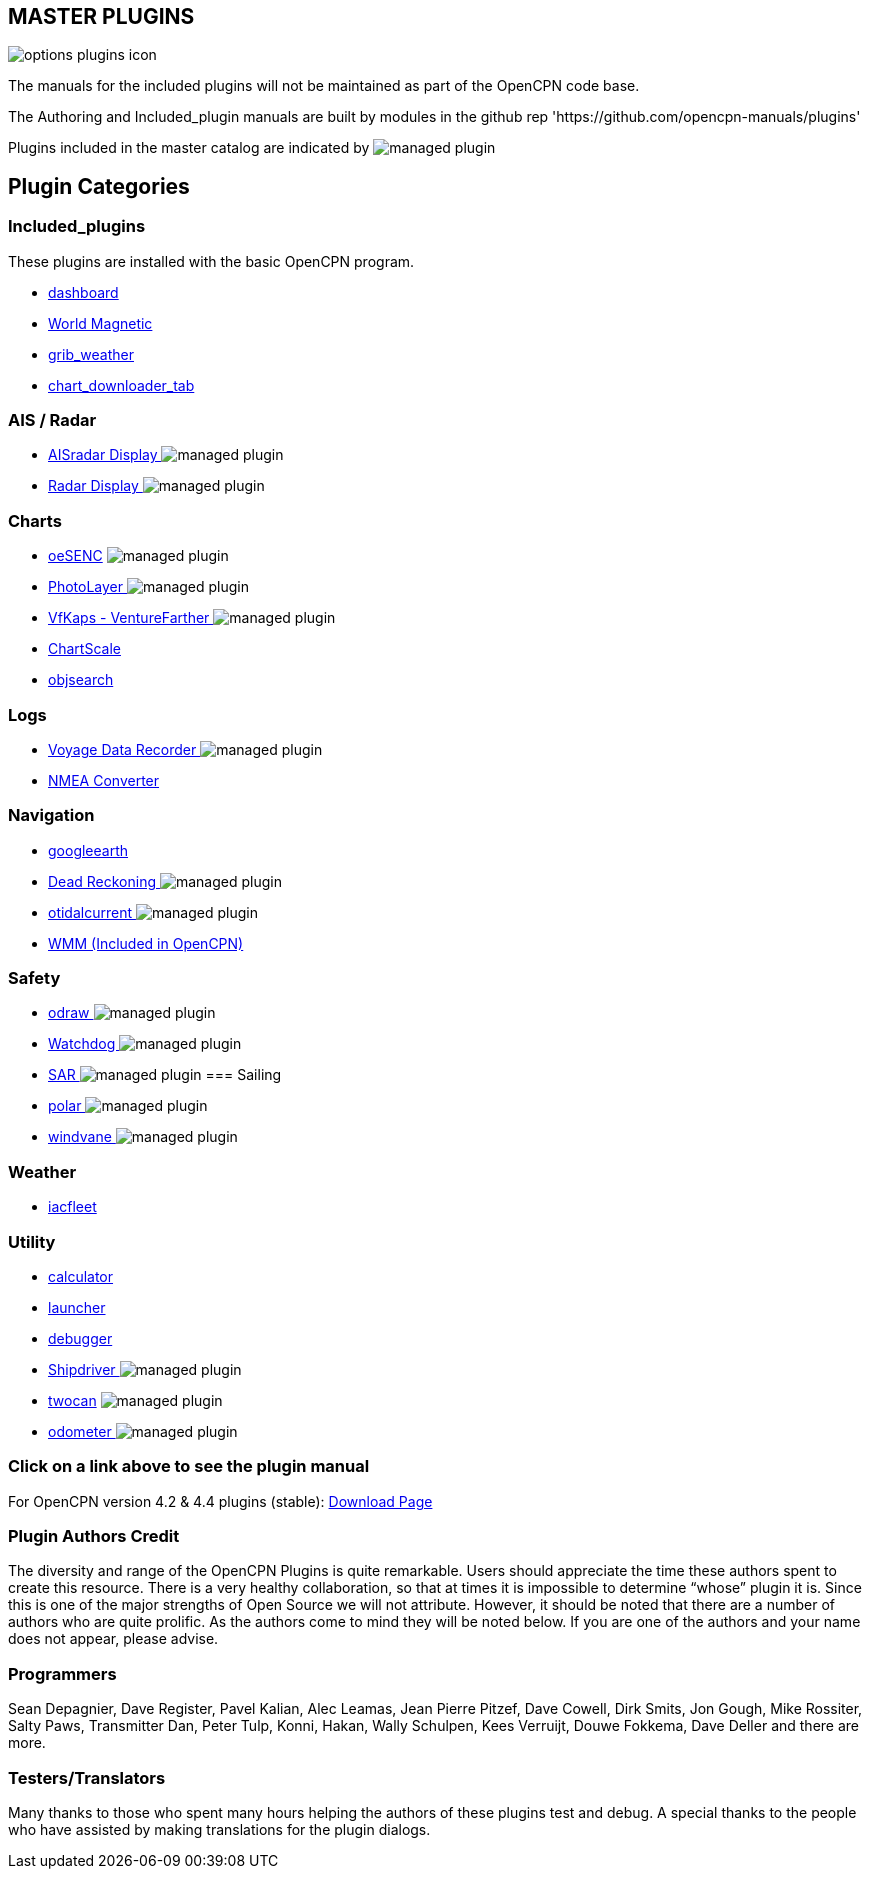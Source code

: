 == MASTER PLUGINS

image:options-plugins-icon.png[]

The manuals for the included plugins will not be maintained as part of the OpenCPN code base.

The Authoring and Included_plugin manuals are built by modules in the github rep 'https://github.com/opencpn-manuals/plugins'

Plugins included in the master catalog are indicated by image:managed_plugin.png[]

== Plugin Categories

=== Included_plugins

These plugins are installed with the basic OpenCPN program.

* xref:dashboard:dashboard.adoc[dashboard]
* xref:wmm:wmm.adoc[World Magnetic]
* xref:grib_weather:grib_weather.adoc[grib_weather]
* xref:chart_downloader_tab:chart_downloader_tab.adoc[chart_downloader_tab]

=== AIS / Radar
* xref:ais_radar_display:ROOT:ais_radar_display.adoc[AISradar Display ] image:managed_plugin.png[]
* xref:radar:ROOT:index.adoc[Radar Display ] image:managed_plugin.png[]
// * xref:rtlsdr:ROOT:rtlsdr.adoc[RTL-SDR ]
//

=== Charts
// * xref:nv_charts:ROOT:nv_charts.adoc[nv_charts ]
// * xref:s63_vector_charts:ROOT:s63_vector_charts.adoc[s63_vector_charts ] image:managed_plugin.png[]
// * xref:bsb4_charts:ROOT:bsb4_charts.adoc[bsb4_charts ]
* xref:oesenc::index.adoc[oeSENC] image:managed_plugin.png[]
// * xref:fugawi:ROOT:fugawi.adoc[Fugawi (deprecated) ]
* xref:photolayer:ROOT:photolayer.adoc[PhotoLayer ] image:managed_plugin.png[]
* xref:vfkaps:ROOT:index.adoc[VfKaps - VentureFarther ] image:managed_plugin.png[]
// * xref:rotationctrl:ROOT:rotationctrl.adoc[RotationCtrl ]
* xref:chartscale:ROOT:chartscale.adoc[ChartScale ]
* xref:objsearch:ROOT:objsearch.adoc[objsearch ]
// * xref:projections:ROOT:projections.adoc[projections ]

=== Logs
// * xref:dash-t:ROOT:dash-t.adoc[dash-t ] image:managed_plugin.png[]
// * xref:logbook:ROOT:logbook.adoc[logbook ] image:managed_plugin.png[]
// * xref:find-it:ROOT:find-it.adoc[find-it ] image:managed_plugin.png[]
* xref:vdr::index.adoc[Voyage Data Recorder ] image:managed_plugin.png[]
* xref:nmea_converter:ROOT:index.adoc[NMEA Converter ]

=== Navigation
// * xref:squiddio::squiddio.adoc[Squiddio] image:managed_plugin.png[]
* xref:googleearth:ROOT:index.adoc[googleearth ]
// * xref:celestial_navigation:ROOT:celestial_navigation.adoc[celestial_navigation ] image:managed_plugin.png[]
// * xref:route_great_circle:ROOT:route_great_circle.adoc[Route Great Circle ]
* xref:dead_reckoning:ROOT:dead_reckoning.adoc[Dead Reckoning ] image:managed_plugin.png[]
* xref:otcurrent:ROOT:otcurrent.adoc[otidalcurrent ] image:managed_plugin.png[]
// * xref:ge2kap::index.adoc[GE2KAP Companion Software]
* xref:wmm:wmm.adoc[WMM (Included in OpenCPN)]

=== Safety
//
* xref:odraw:ROOT:odraw.adoc[odraw ] image:managed_plugin.png[]
* xref:watchdog:ROOT:watchdog.adoc[Watchdog ] image:managed_plugin.png[]
* xref:sar:ROOT:sar.adoc[SAR ] image:managed_plugin.png[]
//
=== Sailing
// * xref:tactics:ROOT:tactics.adoc[tactics ] image:managed_plugin.png[]
// * xref:sweep_plot:ROOT:sweep_plot.adoc[Sweep Plot ] image:managed_plugin.png[]
* xref:polar:ROOT:index.adoc[polar ] image:managed_plugin.png[]
* xref:windvane:ROOT:windvane.adoc[windvane ] image:managed_plugin.png[]

=== Weather
//
// * xref:weatherfax:ROOT:weatherfax.adoc[weatherfax ] image:managed_plugin.png[]
* xref:iacfleet:ROOT:index.adoc[iacfleet ]
// * xref:climatology:ROOT:climatology.adoc[climatology ] image:managed_plugin.png[]
// * xref:weather_routing:ROOT:weather_routing.adoc[Weather Routing ] image:managed_plugin.png[]

=== Utility
//* xref:statusbar:ROOT:statusbar.adoc[Statusbar ] image:managed_plugin.png[]
* xref:calculator:ROOT:calculator.adoc[calculator ]
* xref:launcher:ROOT:index.adoc[launcher ]
* xref:debugger:ROOT:index.adoc[debugger ]
//* xref:pypilot:ROOT:pypilot.adoc[pypilot ] image:managed_plugin.png[]
* xref:shipdriver:ROOT:shipdriver.adoc[Shipdriver ] image:managed_plugin.png[]
* xref:twocan::index.adoc[twocan] image:managed_plugin.png[]
* xref:odometer:ROOT:index.adoc[odometer ] image:managed_plugin.png[]

=== Click on a link above to see the plugin manual

For OpenCPN version 4.2 & 4.4 plugins (stable):
https://opencpn.org/OpenCPN/info/olderplugins.html[Download Page]

=== Plugin Authors Credit

The diversity and range of the OpenCPN Plugins is quite remarkable.
Users should appreciate the time these authors spent to create this
resource. There is a very healthy collaboration, so that at times it is impossible to determine “whose” plugin it is. Since this is one of the major strengths of Open Source we will not attribute. However, it should be noted that there are a number of authors who are quite prolific. As the authors come to mind they will be noted below. If you are one of the authors and your name does not appear, please advise.

=== Programmers

Sean Depagnier, Dave Register, Pavel Kalian, Alec Leamas, Jean Pierre Pitzef, Dave Cowell, Dirk
Smits, Jon Gough, Mike Rossiter, Salty Paws, Transmitter Dan, Peter
Tulp, Konni, Hakan, Wally Schulpen, Kees Verruijt, Douwe Fokkema, Dave
Deller and there are more.

=== Testers/Translators

Many thanks to those who spent many hours helping the authors of these plugins test and debug. A special thanks to the people who have assisted by making translations for the plugin dialogs.
